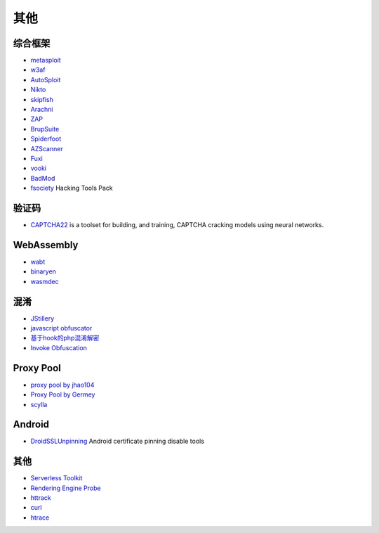 其他
----------------------------------------

综合框架
~~~~~~~~~~~~~~~~~~~~~~~~~~~~~~~~~~~~~~~~
- `metasploit <https://www.metasploit.com/>`_
- `w3af <http://w3af.org/>`_
- `AutoSploit <https://github.com/NullArray/AutoSploit/>`_
- `Nikto <https://cirt.net/nikto2>`_
- `skipfish <https://my.oschina.net/u/995648/blog/114321>`_
- `Arachni <http://www.arachni-scanner.com/>`_
- `ZAP <http://www.freebuf.com/sectool/5427.html>`_
- `BrupSuite <https://portswigger.net/burp/>`_
- `Spiderfoot <https://github.com/smicallef/spiderfoot>`_
- `AZScanner <https://github.com/az0ne/AZScanner>`_
- `Fuxi <https://github.com/jeffzh3ng/Fuxi-Scanner>`_
- `vooki <https://www.vegabird.com/vooki/>`_
- `BadMod <https://github.com/MrSqar-Ye/BadMod>`_
- `fsociety <https://github.com/Manisso/fsociety>`_ Hacking Tools Pack

验证码
~~~~~~~~~~~~~~~~~~~~~~~~~~~~~~~~~~~~~~~~
- `CAPTCHA22 <https://github.com/FSecureLABS/captcha22>`_ is a toolset for building, and training, CAPTCHA cracking models using neural networks.

WebAssembly
~~~~~~~~~~~~~~~~~~~~~~~~~~~~~~~~~~~~~~~~
- `wabt <https://github.com/WebAssembly/wabt>`_
- `binaryen <https://github.com/WebAssembly/binaryen>`_
- `wasmdec <https://github.com/wwwg/wasmdec>`_

混淆
~~~~~~~~~~~~~~~~~~~~~~~~~~~~~~~~~~~~~~~~
- `JStillery <https://github.com/mindedsecurity/JStillery>`_
- `javascript obfuscator <https://github.com/javascript-obfuscator/javascript-obfuscator>`_
- `基于hook的php混淆解密 <https://github.com/CaledoniaProject/php-decoder>`_
- `Invoke Obfuscation <https://github.com/danielbohannon/Invoke-Obfuscation>`_

Proxy Pool
~~~~~~~~~~~~~~~~~~~~~~~~~~~~~~~~~~~~~~~~
- `proxy pool by jhao104 <https://github.com/jhao104/proxy_pool>`_
- `Proxy Pool by Germey <https://github.com/Python3WebSpider/ProxyPool>`_
- `scylla <https://github.com/imWildCat/scylla>`_

Android
~~~~~~~~~~~~~~~~~~~~~~~~~~~~~~~~~~~~~~~~
- `DroidSSLUnpinning <https://github.com/WooyunDota/DroidSSLUnpinning>`_ Android certificate pinning disable tools

其他
~~~~~~~~~~~~~~~~~~~~~~~~~~~~~~~~~~~~~~~~
- `Serverless Toolkit <https://github.com/ropnop/serverless_toolkit>`_
- `Rendering Engine Probe <https://github.com/PortSwigger/hackability>`_
- `httrack <http://www.httrack.com/>`_
- `curl <https://curl.haxx.se/>`_
- `htrace <https://github.com/trimstray/htrace.sh>`_
